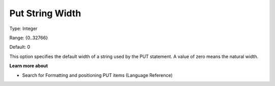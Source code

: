 

.. _Options_PUT_Options_-_Put_String_Width:


Put String Width
================



Type:	Integer	

Range:	{0..32766}	

Default:	0	



This option specifies the default width of a string used by the PUT statement. A value of zero means the natural width.



**Learn more about** 

*	 Search for Formatting and positioning PUT items (Language Reference)



